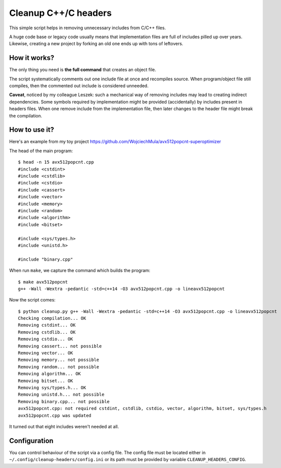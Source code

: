 ================================================================================
                            Cleanup C++/C headers
================================================================================

This simple script helps in removing unnecessary includes from C/C++ files.

A huge code base or legacy code usually means that implementation files are
full of includes pilled up over years. Likewise, creating a new project by
forking an old one ends up with tons of leftovers.


How it works?
-----------------------------------------------------------

The only thing you need is **the full command** that creates an object file.

The script systematically comments out one include file at once and recompiles
source. When program/object file still compiles, then the commented out include
is considered unneeded.

**Caveat**, noticed by my colleague Leszek: such a mechanical way of removing
includes may lead to creating indirect dependencies. Some symbols required by
implementation might be provided (accidentally) by includes present in headers
files. When one remove include from the implementation file, then later changes
to the header file might break the compilation.


How to use it?
-----------------------------------------------------------

Here's an example from my toy project https://github.com/WojciechMula/avx512popcnt-superoptimizer

The head of the main program::

    $ head -n 15 avx512popcnt.cpp
    #include <cstdint>
    #include <cstdlib>
    #include <cstdio>
    #include <cassert>
    #include <vector>
    #include <memory>
    #include <random>
    #include <algorithm>
    #include <bitset>

    #include <sys/types.h>
    #include <unistd.h>

    #include "binary.cpp"

When run ``make``, we capture the command which builds the program::

    $ make avx512popcnt
    g++ -Wall -Wextra -pedantic -std=c++14 -O3 avx512popcnt.cpp -o lineavx512popcnt

Now the script comes::

    $ python cleanup.py g++ -Wall -Wextra -pedantic -std=c++14 -O3 avx512popcnt.cpp -o lineavx512popcnt
    Checking compilation... OK
    Removing cstdint... OK
    Removing cstdlib... OK
    Removing cstdio... OK
    Removing cassert... not possible
    Removing vector... OK
    Removing memory... not possible
    Removing random... not possible
    Removing algorithm... OK
    Removing bitset... OK
    Removing sys/types.h... OK
    Removing unistd.h... not possible
    Removing binary.cpp... not possible
    avx512popcnt.cpp: not required cstdint, cstdlib, cstdio, vector, algorithm, bitset, sys/types.h
    avx512popcnt.cpp was updated

It turned out that eight includes weren't needed at all.


Configuration
-----------------------------------------------------------

You can control behaviour of the script via a config file. The config
file must be located either in ``~/.config/cleanup-headers/config.ini``
or its path must be provided by variable ``CLEANUP_HEADERS_CONFIG``.
